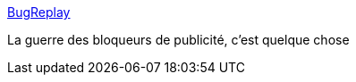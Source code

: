 :jbake-type: post
:jbake-status: published
:jbake-title: BugReplay
:jbake-tags: web,javascript,adblock,_mois_déc.,_année_2016
:jbake-date: 2016-12-06
:jbake-depth: ../
:jbake-uri: shaarli/1481009026000.adoc
:jbake-source: https://nicolas-delsaux.hd.free.fr/Shaarli?searchterm=http%3A%2F%2Fblog.bugreplay.com%2Fpost%2F153861574674%2Ffkadblock-how-publishers-are-defeating-ad&searchtags=web+javascript+adblock+_mois_d%C3%A9c.+_ann%C3%A9e_2016
:jbake-style: shaarli

http://blog.bugreplay.com/post/153861574674/fkadblock-how-publishers-are-defeating-ad[BugReplay]

La guerre des bloqueurs de publicité, c'est quelque chose
